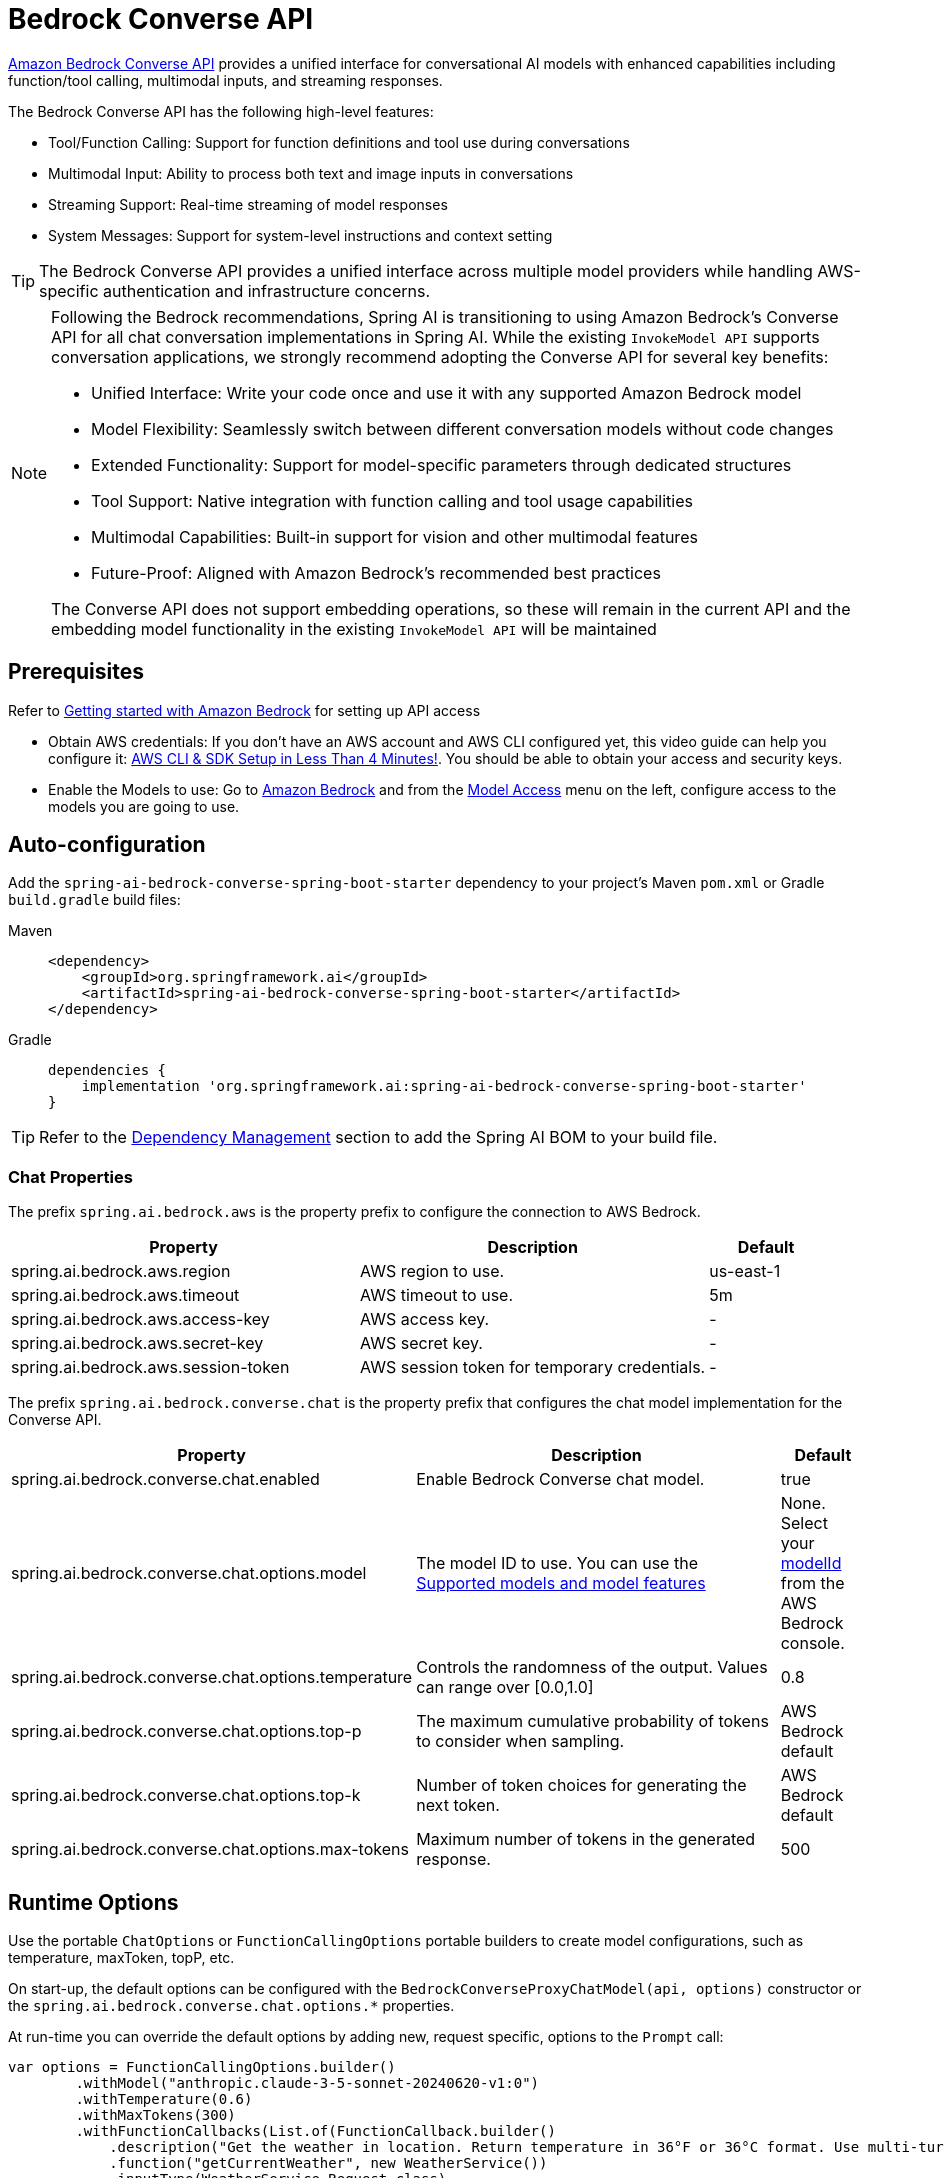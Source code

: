 = Bedrock Converse API

link:https://docs.aws.amazon.com/bedrock/latest/userguide/conversation-inference.html[Amazon Bedrock Converse API] provides a unified interface for conversational AI models with enhanced capabilities including function/tool calling, multimodal inputs, and streaming responses.

The Bedrock Converse API has the following high-level features:

* Tool/Function Calling: Support for function definitions and tool use during conversations
* Multimodal Input: Ability to process both text and image inputs in conversations
* Streaming Support: Real-time streaming of model responses
* System Messages: Support for system-level instructions and context setting
// * Metrics Integration: Built-in support for observation and metrics tracking

TIP: The Bedrock Converse API provides a unified interface across multiple model providers while handling AWS-specific authentication and infrastructure concerns.

[NOTE]
====
Following the Bedrock recommendations, Spring AI is transitioning to using Amazon Bedrock's Converse API for all chat conversation implementations in Spring AI. 
While the existing `InvokeModel API` supports conversation applications, we strongly recommend adopting the Converse API for several key benefits:

- Unified Interface: Write your code once and use it with any supported Amazon Bedrock model
- Model Flexibility: Seamlessly switch between different conversation models without code changes
- Extended Functionality: Support for model-specific parameters through dedicated structures
- Tool Support: Native integration with function calling and tool usage capabilities
- Multimodal Capabilities: Built-in support for vision and other multimodal features
- Future-Proof: Aligned with Amazon Bedrock's recommended best practices

The Converse API does not support embedding operations, so these will remain in the current API and the embedding model functionality in the existing `InvokeModel API` will be maintained
====

== Prerequisites

Refer to https://docs.aws.amazon.com/bedrock/latest/userguide/getting-started.html[Getting started with Amazon Bedrock] for setting up API access

* Obtain AWS credentials: If you don't have an AWS account and AWS CLI configured yet, this video guide can help you configure it: link:https://youtu.be/gswVHTrRX8I?si=buaY7aeI0l3-bBVb[AWS CLI & SDK Setup in Less Than 4 Minutes!]. You should be able to obtain your access and security keys.

* Enable the Models to use: Go to link:https://us-east-1.console.aws.amazon.com/bedrock/home[Amazon Bedrock] and from the link:https://us-east-1.console.aws.amazon.com/bedrock/home?region=us-east-1#/modelaccess[Model Access] menu on the left, configure access to the models you are going to use.


== Auto-configuration

Add the `spring-ai-bedrock-converse-spring-boot-starter` dependency to your project's Maven `pom.xml` or Gradle `build.gradle` build files:

[tabs]
======
Maven::
+
[source,xml]
----
<dependency>
    <groupId>org.springframework.ai</groupId>
    <artifactId>spring-ai-bedrock-converse-spring-boot-starter</artifactId>
</dependency>
----

Gradle::
+
[source,gradle]
----
dependencies {
    implementation 'org.springframework.ai:spring-ai-bedrock-converse-spring-boot-starter'
}
----
======

TIP: Refer to the xref:getting-started.adoc#dependency-management[Dependency Management] section to add the Spring AI BOM to your build file.


=== Chat Properties

The prefix `spring.ai.bedrock.aws` is the property prefix to configure the connection to AWS Bedrock.

[cols="3,3,1", stripes=even]
|====
| Property | Description | Default

| spring.ai.bedrock.aws.region     | AWS region to use.  | us-east-1
| spring.ai.bedrock.aws.timeout    | AWS timeout to use. | 5m
| spring.ai.bedrock.aws.access-key | AWS access key.  | -
| spring.ai.bedrock.aws.secret-key | AWS secret key.  | -
| spring.ai.bedrock.aws.session-token | AWS session token for temporary credentials. | -
|====

The prefix `spring.ai.bedrock.converse.chat` is the property prefix that configures the chat model implementation for the Converse API.

[cols="3,5,1", stripes=even]
|====
| Property | Description | Default

| spring.ai.bedrock.converse.chat.enabled | Enable Bedrock Converse chat model. | true
| spring.ai.bedrock.converse.chat.options.model | The model ID to use. You can use the https://docs.aws.amazon.com/bedrock/latest/userguide/conversation-inference-supported-models-features.html[Supported models and model features]  | None. Select your https://us-east-1.console.aws.amazon.com/bedrock/home?region=us-east-1#/models[modelId] from the AWS Bedrock console.
| spring.ai.bedrock.converse.chat.options.temperature | Controls the randomness of the output. Values can range over [0.0,1.0] | 0.8
| spring.ai.bedrock.converse.chat.options.top-p | The maximum cumulative probability of tokens to consider when sampling. | AWS Bedrock default
| spring.ai.bedrock.converse.chat.options.top-k | Number of token choices for generating the next token. | AWS Bedrock default
| spring.ai.bedrock.converse.chat.options.max-tokens | Maximum number of tokens in the generated response. | 500
|====

== Runtime Options [[chat-options]]

Use the portable `ChatOptions` or `FunctionCallingOptions` portable builders to create model configurations, such as temperature, maxToken, topP, etc.

On start-up, the default options can be configured with the `BedrockConverseProxyChatModel(api, options)` constructor or the `spring.ai.bedrock.converse.chat.options.*` properties.

At run-time you can override the default options by adding new, request specific, options to the `Prompt` call:

[source,java]
----
var options = FunctionCallingOptions.builder()
        .withModel("anthropic.claude-3-5-sonnet-20240620-v1:0")
        .withTemperature(0.6)
        .withMaxTokens(300)
        .withFunctionCallbacks(List.of(FunctionCallback.builder()
            .description("Get the weather in location. Return temperature in 36°F or 36°C format. Use multi-turn if needed.")
            .function("getCurrentWeather", new WeatherService())
            .inputType(WeatherService.Request.class)
            .build()))
        .build();

ChatResponse response = chatModel.call(new Prompt("What is current weather in Amsterdam?", options));
----

== Tool/Function Calling

The Bedrock Converse API supports function calling capabilities, allowing models to use tools during conversations. Here's an example of how to define and use functions:

[source,java]
----
@Bean
@Description("Get the weather in location. Return temperature in 36°F or 36°C format.")
public Function<Request, Response> weatherFunction() {
    return new MockWeatherService();
}

String response = ChatClient.create(this.chatModel)
        .prompt("What's the weather like in Boston?")				
        .function("weatherFunction")
        .call()
        .content();
----

== Sample Controller

Create a new Spring Boot project and add the `spring-ai-bedrock-converse-spring-boot-starter` to your dependencies.

Add an `application.properties` file under `src/main/resources`:

[source,properties]
----
spring.ai.bedrock.aws.region=eu-central-1
spring.ai.bedrock.aws.timeout=10m
spring.ai.bedrock.aws.access-key=${AWS_ACCESS_KEY_ID}
spring.ai.bedrock.aws.secret-key=${AWS_SECRET_ACCESS_KEY}
# session token is only required for temporary credentials
spring.ai.bedrock.aws.session-token=${AWS_SESSION_TOKEN}

spring.ai.bedrock.converse.chat.options.temperature=0.8
spring.ai.bedrock.converse.chat.options.top-k=15
----

Here's an example controller using the chat model:

[source,java]
----
@RestController
public class ChatController {

    private final ChatClient chatClient;

    @Autowired
    public ChatController(ChatClient.Builder builder) {
        this.chatClient = builder.build();
    }

    @GetMapping("/ai/generate")
    public Map generate(@RequestParam(value = "message", defaultValue = "Tell me a joke") String message) {
        return Map.of("generation", this.chatClient.prompt(message).call().content());
    }

    @GetMapping("/ai/generateStream")
    public Flux<ChatResponse> generateStream(@RequestParam(value = "message", defaultValue = "Tell me a joke") String message) {
        return this.chatClient.prompt(message).stream().content();
    }
}
----


